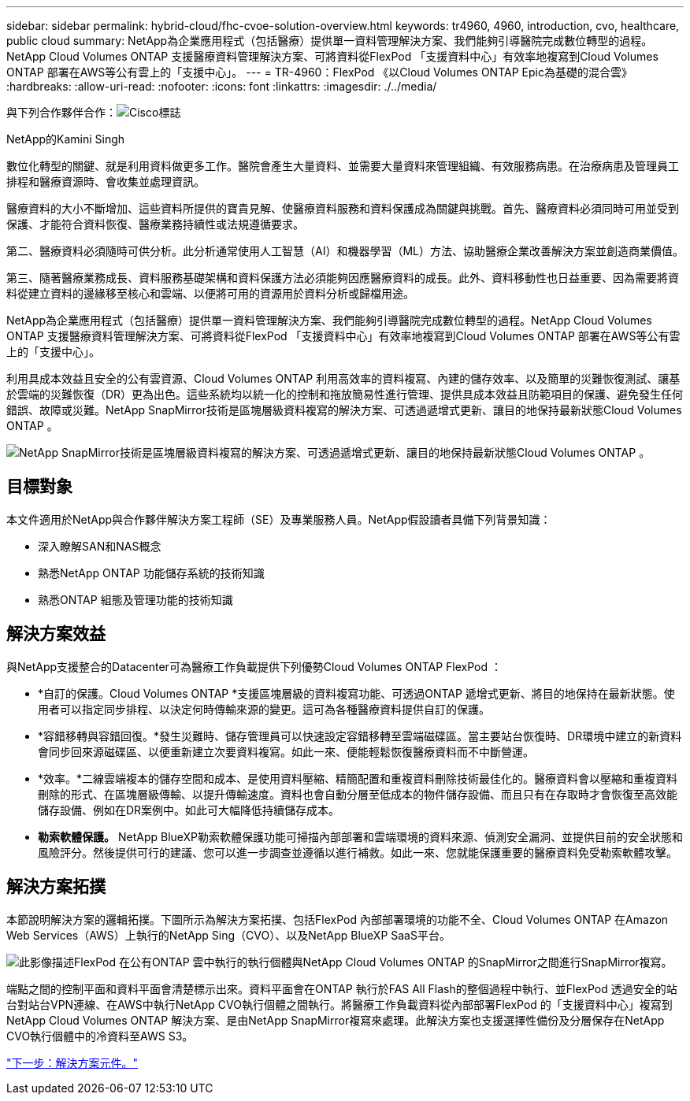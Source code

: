 ---
sidebar: sidebar 
permalink: hybrid-cloud/fhc-cvoe-solution-overview.html 
keywords: tr4960, 4960, introduction, cvo, healthcare, public cloud 
summary: NetApp為企業應用程式（包括醫療）提供單一資料管理解決方案、我們能夠引導醫院完成數位轉型的過程。NetApp Cloud Volumes ONTAP 支援醫療資料管理解決方案、可將資料從FlexPod 「支援資料中心」有效率地複寫到Cloud Volumes ONTAP 部署在AWS等公有雲上的「支援中心」。 
---
= TR-4960：FlexPod 《以Cloud Volumes ONTAP Epic為基礎的混合雲》
:hardbreaks:
:allow-uri-read: 
:nofooter: 
:icons: font
:linkattrs: 
:imagesdir: ./../media/


與下列合作夥伴合作：image:cisco logo.png["Cisco標誌"]

NetApp的Kamini Singh

[role="lead"]
數位化轉型的關鍵、就是利用資料做更多工作。醫院會產生大量資料、並需要大量資料來管理組織、有效服務病患。在治療病患及管理員工排程和醫療資源時、會收集並處理資訊。

醫療資料的大小不斷增加、這些資料所提供的寶貴見解、使醫療資料服務和資料保護成為關鍵與挑戰。首先、醫療資料必須同時可用並受到保護、才能符合資料恢復、醫療業務持續性或法規遵循要求。

第二、醫療資料必須隨時可供分析。此分析通常使用人工智慧（AI）和機器學習（ML）方法、協助醫療企業改善解決方案並創造商業價值。

第三、隨著醫療業務成長、資料服務基礎架構和資料保護方法必須能夠因應醫療資料的成長。此外、資料移動性也日益重要、因為需要將資料從建立資料的邊緣移至核心和雲端、以便將可用的資源用於資料分析或歸檔用途。

NetApp為企業應用程式（包括醫療）提供單一資料管理解決方案、我們能夠引導醫院完成數位轉型的過程。NetApp Cloud Volumes ONTAP 支援醫療資料管理解決方案、可將資料從FlexPod 「支援資料中心」有效率地複寫到Cloud Volumes ONTAP 部署在AWS等公有雲上的「支援中心」。

利用具成本效益且安全的公有雲資源、Cloud Volumes ONTAP 利用高效率的資料複寫、內建的儲存效率、以及簡單的災難恢復測試、讓基於雲端的災難恢復（DR）更為出色。這些系統均以統一化的控制和拖放簡易性進行管理、提供具成本效益且防範項目的保護、避免發生任何錯誤、故障或災難。NetApp SnapMirror技術是區塊層級資料複寫的解決方案、可透過遞增式更新、讓目的地保持最新狀態Cloud Volumes ONTAP 。

image:fhc-cvoe-image1.jpeg["NetApp SnapMirror技術是區塊層級資料複寫的解決方案、可透過遞增式更新、讓目的地保持最新狀態Cloud Volumes ONTAP 。"]



== 目標對象

本文件適用於NetApp與合作夥伴解決方案工程師（SE）及專業服務人員。NetApp假設讀者具備下列背景知識：

* 深入瞭解SAN和NAS概念
* 熟悉NetApp ONTAP 功能儲存系統的技術知識
* 熟悉ONTAP 組態及管理功能的技術知識




== 解決方案效益

與NetApp支援整合的Datacenter可為醫療工作負載提供下列優勢Cloud Volumes ONTAP FlexPod ：

* *自訂的保護。Cloud Volumes ONTAP *支援區塊層級的資料複寫功能、可透過ONTAP 遞增式更新、將目的地保持在最新狀態。使用者可以指定同步排程、以決定何時傳輸來源的變更。這可為各種醫療資料提供自訂的保護。
* *容錯移轉與容錯回復。*發生災難時、儲存管理員可以快速設定容錯移轉至雲端磁碟區。當主要站台恢復時、DR環境中建立的新資料會同步回來源磁碟區、以便重新建立次要資料複寫。如此一來、便能輕鬆恢復醫療資料而不中斷營運。
* *效率。*二線雲端複本的儲存空間和成本、是使用資料壓縮、精簡配置和重複資料刪除技術最佳化的。醫療資料會以壓縮和重複資料刪除的形式、在區塊層級傳輸、以提升傳輸速度。資料也會自動分層至低成本的物件儲存設備、而且只有在存取時才會恢復至高效能儲存設備、例如在DR案例中。如此可大幅降低持續儲存成本。
* *勒索軟體保護。* NetApp BlueXP勒索軟體保護功能可掃描內部部署和雲端環境的資料來源、偵測安全漏洞、並提供目前的安全狀態和風險評分。然後提供可行的建議、您可以進一步調查並遵循以進行補救。如此一來、您就能保護重要的醫療資料免受勒索軟體攻擊。




== 解決方案拓撲

本節說明解決方案的邏輯拓撲。下圖所示為解決方案拓撲、包括FlexPod 內部部署環境的功能不全、Cloud Volumes ONTAP 在Amazon Web Services（AWS）上執行的NetApp Sing（CVO）、以及NetApp BlueXP SaaS平台。

image:fhc-cvoe-image2.jpeg["此影像描述FlexPod 在公有ONTAP 雲中執行的執行個體與NetApp Cloud Volumes ONTAP 的SnapMirror之間進行SnapMirror複寫。"]

端點之間的控制平面和資料平面會清楚標示出來。資料平面會在ONTAP 執行於FAS All Flash的整個過程中執行、並FlexPod 透過安全的站台對站台VPN連線、在AWS中執行NetApp CVO執行個體之間執行。將醫療工作負載資料從內部部署FlexPod 的「支援資料中心」複寫到NetApp Cloud Volumes ONTAP 解決方案、是由NetApp SnapMirror複寫來處理。此解決方案也支援選擇性備份及分層保存在NetApp CVO執行個體中的冷資料至AWS S3。

link:fhc-cvoe-solution-components.html["下一步：解決方案元件。"]
